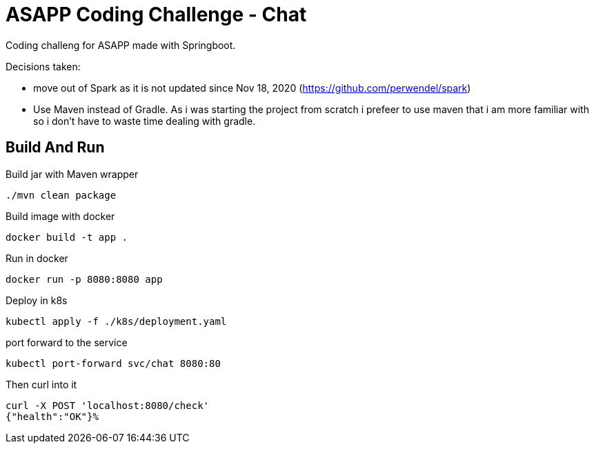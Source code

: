 = ASAPP Coding Challenge - Chat

Coding challeng for ASAPP made with Springboot.

Decisions taken:

- move out of Spark as it is not updated since Nov 18, 2020 (https://github.com/perwendel/spark)
- Use Maven instead of Gradle. As i was starting the project from scratch i prefeer to use maven that i am more familiar with so i don't have to waste time dealing with gradle.



== Build And Run

Build jar with Maven wrapper

 ./mvn clean package

Build image with docker

 docker build -t app .

Run in docker

 docker run -p 8080:8080 app

Deploy in k8s

 kubectl apply -f ./k8s/deployment.yaml

port forward to the service

 kubectl port-forward svc/chat 8080:80

Then curl into it

 curl -X POST 'localhost:8080/check'
 {"health":"OK"}%